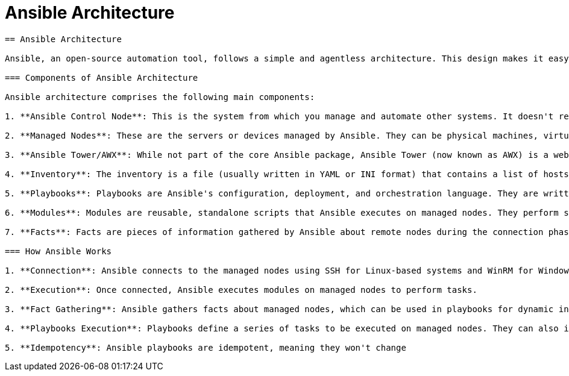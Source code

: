 #  Ansible Architecture

```
== Ansible Architecture

Ansible, an open-source automation tool, follows a simple and agentless architecture. This design makes it easy to deploy, understand, and scale. Here's a detailed look into its architecture and key concepts:

=== Components of Ansible Architecture

Ansible architecture comprises the following main components:

1. **Ansible Control Node**: This is the system from which you manage and automate other systems. It doesn't require any special hardware and can be any machine that has network access to the managed nodes.

2. **Managed Nodes**: These are the servers or devices managed by Ansible. They can be physical machines, virtual machines, cloud instances, containers, network devices, etc.

3. **Ansible Tower/AWX**: While not part of the core Ansible package, Ansible Tower (now known as AWX) is a web-based solution that enhances Ansible with advanced features like REST API, UI, and RBAC.

4. **Inventory**: The inventory is a file (usually written in YAML or INI format) that contains a list of hosts (managed nodes) and their attributes. It helps Ansible identify which systems to manage.

5. **Playbooks**: Playbooks are Ansible's configuration, deployment, and orchestration language. They are written in YAML and describe a policy you want to enforce on your infrastructure.

6. **Modules**: Modules are reusable, standalone scripts that Ansible executes on managed nodes. They perform specific tasks such as managing services, files, or packages.

7. **Facts**: Facts are pieces of information gathered by Ansible about remote nodes during the connection phase. They provide insights into the managed nodes' current state, enabling dynamic inventory and conditional task execution.

=== How Ansible Works

1. **Connection**: Ansible connects to the managed nodes using SSH for Linux-based systems and WinRM for Windows.

2. **Execution**: Once connected, Ansible executes modules on managed nodes to perform tasks.

3. **Fact Gathering**: Ansible gathers facts about managed nodes, which can be used in playbooks for dynamic inventory and conditional task execution.

4. **Playbooks Execution**: Playbooks define a series of tasks to be executed on managed nodes. They can also include variables, templates, and role dependencies.

5. **Idempotency**: Ansible playbooks are idempotent, meaning they won't change